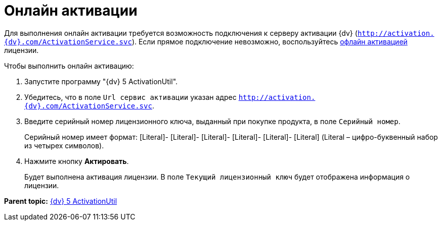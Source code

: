 =  Онлайн активации

Для выполнения онлайн активации требуется возможность подключения к серверу активации {dv} ([.ph .filepath]`http://activation.{dv}.com/ActivationService.svc`). Если прямое подключение невозможно, воспользуйтесь xref:OfflineLicenseActivation.adoc[офлайн активацией] лицензии.

Чтобы выполнить онлайн активацию:

. Запустите программу "{dv} 5 ActivationUtil".
. Убедитесь, что в поле [.kbd .ph .userinput]`Url сервис активации` указан адрес [.ph .filepath]`http://activation.{dv}.com/ActivationService.svc`.
. Введите серийный номер лицензионного ключа, выданный при покупке продукта, в поле [.kbd .ph .userinput]`Серийный номер`.
+
Серийный номер имеет формат: [Literal]- [Literal]- [Literal]- [Literal]- [Literal]- [Literal] (Literal – цифро-буквенный набор из четырех символов).
. Нажмите кнопку *Актировать*.
+
Будет выполнена активация лицензии. В поле `Текущий                         лицензионный ключ` будет отображена информация о лицензии.

*Parent topic:* xref:../pages/ActivationUtil.adoc[{dv} 5 ActivationUtil]
